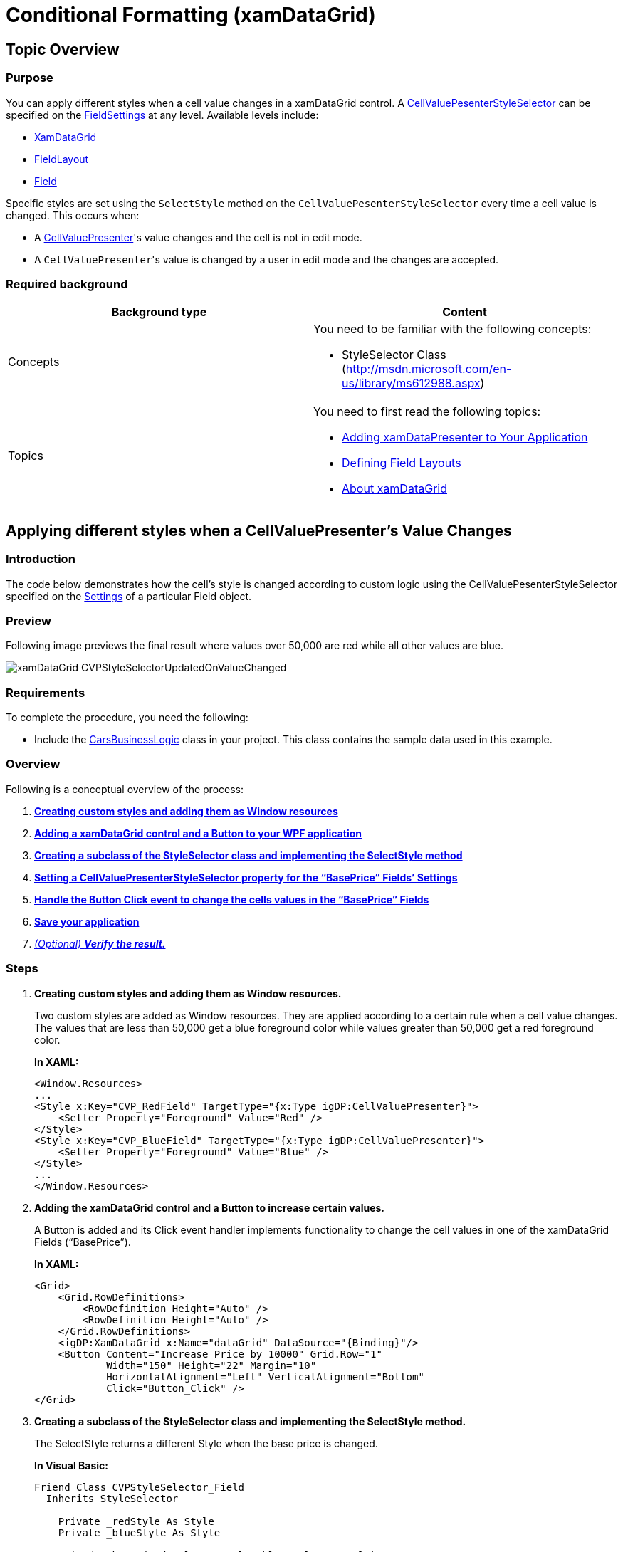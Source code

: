 ﻿////
|metadata|
{
    "name": "xamdatagrid-cellvaluepesenterstyleselector-reevaluated",
    "controlName": ["xamDataGrid"],
    "tags": ["Events","Grids"],
    "guid": "f4628410-f325-44cf-88b4-4b7933162286",
    "buildFlags": [],
    "createdOn": "2012-01-30T19:39:53.0309593Z"
}
|metadata|
////

= Conditional Formatting (xamDataGrid)

== Topic Overview

=== Purpose

You can apply different styles when a cell value changes in a xamDataGrid control. A link:{ApiPlatform}datapresenter{ApiVersion}~infragistics.windows.datapresenter.fieldsettings~cellvaluepresenterstyleselector.html[CellValuePesenterStyleSelector] can be specified on the link:{ApiPlatform}datapresenter{ApiVersion}~infragistics.windows.datapresenter.fieldsettings.html[FieldSettings] at any level. Available levels include:

* link:{ApiPlatform}datapresenter{ApiVersion}~infragistics.windows.datapresenter.xamdatagrid.html[XamDataGrid]
* link:{ApiPlatform}datapresenter{ApiVersion}~infragistics.windows.datapresenter.fieldlayout.html[FieldLayout]
* link:{ApiPlatform}datapresenter{ApiVersion}~infragistics.windows.datapresenter.field.html[Field]

Specific styles are set using the `SelectStyle` method on the `CellValuePesenterStyleSelector` every time a cell value is changed. This occurs when:

* A link:{ApiPlatform}datapresenter{ApiVersion}~infragistics.windows.datapresenter.cellvaluepresenter.html[CellValuePresenter]'s value changes and the cell is not in edit mode.
* A `CellValuePresenter`{empty}'s value is changed by a user in edit mode and the changes are accepted.

=== Required background

[options="header", cols="a,a"]
|====
|Background type|Content

|Concepts
|You need to be familiar with the following concepts: 

- StyleSelector Class (http://msdn.microsoft.com/en-us/library/ms612988.aspx)

|Topics
|You need to first read the following topics: 

* link:xamdatapresenter-getting-started-with-xamdatapresenter.html[Adding xamDataPresenter to Your Application] 

* link:xamdatapresenter-defining-layouts.html[Defining Field Layouts] 

* link:xamdatagrid-understanding-xamdatagrid.html[About xamDataGrid] 

|====

== Applying different styles when a CellValuePresenter's Value Changes

=== Introduction

The code below demonstrates how the cell’s style is changed according to custom logic using the CellValuePesenterStyleSelector specified on the link:{ApiPlatform}datapresenter{ApiVersion}~infragistics.windows.datapresenter.field~settings.html[Settings] of a particular Field object.

=== Preview

Following image previews the final result where values over 50,000 are red while all other values are blue.

image::images/xamDataGrid_CVPStyleSelectorUpdatedOnValueChanged.png[]

=== Requirements

To complete the procedure, you need the following:

* Include the link:resources-car-business-logic.html[CarsBusinessLogic] class in your project. This class contains the sample data used in this example.

=== Overview

Following is a conceptual overview of the process:

[start=1]
. *<<step1,Creating custom styles and adding them as Window resources>>*
[start=2]
. *<<step2,Adding a xamDataGrid control and a Button to your WPF application>>*
[start=3]
. *<<step3,Creating a subclass of the StyleSelector class and implementing the SelectStyle method>>*
[start=4]
. *<<step4,Setting a CellValuePresenterStyleSelector property for the “BasePrice” Fields’ Settings>>*
[start=5]
. *<<step5,Handle the Button Click event to change the cells values in the “BasePrice” Fields>>*
[start=6]
. *<<step6,Save your application>>*
[start=7]
. _<<step7,(Optional) *Verify the result.* >>_ 

=== Steps

[[step1]]
[start=1]
. *Creating custom styles and adding them as Window resources.*
+
Two custom styles are added as Window resources. They are applied according to a certain rule when a cell value changes. The values that are less than 50,000 get a blue foreground color while values greater than 50,000 get a red foreground color.
+
*In XAML:*
+
[source,xaml]
----
<Window.Resources>
...
<Style x:Key="CVP_RedField" TargetType="{x:Type igDP:CellValuePresenter}">
    <Setter Property="Foreground" Value="Red" />
</Style>
<Style x:Key="CVP_BlueField" TargetType="{x:Type igDP:CellValuePresenter}">
    <Setter Property="Foreground" Value="Blue" />
</Style>
...
</Window.Resources>
----

[[step2]]
[start=2]
. *Adding the xamDataGrid control and a Button to increase certain values.*
+
A Button is added and its Click event handler implements functionality to change the cell values in one of the xamDataGrid Fields (“BasePrice”).
+
*In XAML:*
+
[source,xaml]
----
<Grid>
    <Grid.RowDefinitions>
        <RowDefinition Height="Auto" />
        <RowDefinition Height="Auto" />
    </Grid.RowDefinitions>
    <igDP:XamDataGrid x:Name="dataGrid" DataSource="{Binding}"/>
    <Button Content="Increase Price by 10000" Grid.Row="1"
            Width="150" Height="22" Margin="10"
            HorizontalAlignment="Left" VerticalAlignment="Bottom"
            Click="Button_Click" />
</Grid>
----

[[step3]]
[start=3]
. *Creating a subclass of the StyleSelector class and implementing the SelectStyle method.*
+
The SelectStyle returns a different Style when the base price is changed.
+
*In Visual Basic:*
+
[source,vb]
----
Friend Class CVPStyleSelector_Field
  Inherits StyleSelector
  
    Private _redStyle As Style
    Private _blueStyle As Style
    
    Friend Sub New(redStyle As Style, blueStyle As Style)
        Me._redStyle = redStyle
        Me._blueStyle = blueStyle
    End Sub
    
    Public Overrides Function SelectStyle(item As Object container As DependencyObject) As Style
        Dim over50K As Boolean = (50000 < Decimal.Parse(item.ToString()))
        If over50K Then
            Return _redStyle
        Else
            Return _blueStyle
        End If
    End Function
End Class
----
+
*In C#:*
+
[source,csharp]
----
internal class CVPStyleSelector_Field : StyleSelector
{
    private Style _redStyle;
    private Style _blueStyle;
  
    internal CVPStyleSelector_Field(Style redStyle, Style blueStyle)
    {
        this._redStyle = redStyle;
        this._blueStyle = blueStyle;
    }
  
    public override Style SelectStyle(object item, DependencyObject container)
    {
        bool over50K = (50000 < decimal.Parse(item.ToString()));
        if (over50K)
        {
            return _redStyle;
        }
        else
        {
            return _blueStyle;
        }
    }
}
----

[[step4]]
[start=4]
. *Setting the CellValuePresenterStyleSelector property and loading sample data in the xamDataGrid.*
+
*In Visual Basic:*
+
[source,vb]
----
Public Sub New()
    InitializeComponent()
    Me.LoadData()
    AddHandler Loaded, AddressOf Me.MainWindow_Loaded
End Sub

Private Sub LoadData()
    Dim businessData As New CarsBusinessLogic()
    Me.DataContext = TryCast(businessData.GetCars(), ObservableCollection(Of Car))
End Sub

Private Sub MainWindow_Loaded(sender As Object, e As RoutedEventArgs)
    Dim redForegroundStyle As Style _
        = TryCast(Me.Resources("CVP_RedField"), Style)
    Dim blueForegroundStyle As Style _
        = TryCast(Me.Resources("CVP_BlueField"), Style)
    Me.dataGrid.DefaultFieldLayout.Fields("BasePrice").Settings.CellValuePresenterStyleSelector = _
        New CVPStyleSelector_Field(redForegroundStyle, blueForegroundStyle)
End Sub
----
+
*In C#:*
+
[source,csharp]
----
public MainWindow()
{
    InitializeComponent();
    this.LoadData();
    Loaded += new RoutedEventHandler(MainWindow_Loaded);
}
private void LoadData()
{
    CarsBusinessLogic businessData = new CarsBusinessLogic();
    this.DataContext = businessData.GetCars() as ObservableCollection;
}
private void MainWindow_Loaded(object sender, RoutedEventArgs e)
{
    Style redForegroundStyle = this.Resources["CVP_RedField"] as Style;
    Style blueForegroundStyle = this.Resources["CVP_BlueField"] as Style;
    this.dataGrid.DefaultFieldLayout.Fields["BasePrice"].Settings.CellValuePresenterStyleSelector =
        new CVPStyleSelector_Field(redForegroundStyle, blueForegroundStyle);
}
----

[[step5]]
[start=5]
. *Handle the Button Click event to change the cells values in the “BasePrice” Fields.*
+
Clicking the button, the cell values in the BasePrice column increase with 10 000.
+
*In Visual Basic:*
+
[source,vb]
----
Private Sub Button_Click(sender As Object, e As RoutedEventArgs)
    Dim temp As ObservableCollection(Of Car) = TryCast(Me.DataContext, 
    ObservableCollection(Of Car))
    For Each car As Car In temp
        car.BasePrice += 10000
    Next
End Sub
----
+
*In C#:*
+
[source,csharp]
----
private void Button_Click(object sender, RoutedEventArgs e)
{
    ObservableCollection<Car> temp = 
    this.DataContext as ObservableCollection<Car>;
    foreach (Car car in temp)
    {
        car.BasePrice += 10000;
    }
}
----

[[step6]]
[start=6]
. *Save the application.*

[[step7]]
[start=7]
. _(Optional)_  *Verify the result.*
+
Run your application and then click the “Increase…” button. If the code is implemented properly, the “BasePrice” cells values increase and when some of them reach 50,000 their foreground color changes to red.

== Related Topics

Following are some other topics you may find useful.

* link:xamdata-terms-fields-field-settings.html[Field Settings]
* link:xamdata-specifying-settings-for-fields.html[Specifying Settings for Fields]
* link:xamdata-assigning-a-fieldlayout.html[Assigning a FieldLayout]
* link:wpf-working-with-xamdatagrid-xamdatacarousel-and-xamdatapresenter-styling-points.html[Working with xamDataGrid, xamDataCarousel, and xamDataPresenter Styling Points]